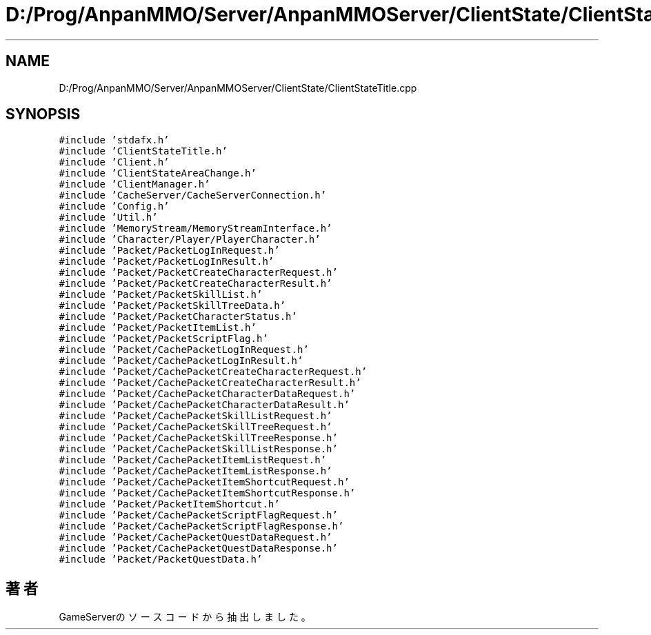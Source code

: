 .TH "D:/Prog/AnpanMMO/Server/AnpanMMOServer/ClientState/ClientStateTitle.cpp" 3 "2018年12月20日(木)" "GameServer" \" -*- nroff -*-
.ad l
.nh
.SH NAME
D:/Prog/AnpanMMO/Server/AnpanMMOServer/ClientState/ClientStateTitle.cpp
.SH SYNOPSIS
.br
.PP
\fC#include 'stdafx\&.h'\fP
.br
\fC#include 'ClientStateTitle\&.h'\fP
.br
\fC#include 'Client\&.h'\fP
.br
\fC#include 'ClientStateAreaChange\&.h'\fP
.br
\fC#include 'ClientManager\&.h'\fP
.br
\fC#include 'CacheServer/CacheServerConnection\&.h'\fP
.br
\fC#include 'Config\&.h'\fP
.br
\fC#include 'Util\&.h'\fP
.br
\fC#include 'MemoryStream/MemoryStreamInterface\&.h'\fP
.br
\fC#include 'Character/Player/PlayerCharacter\&.h'\fP
.br
\fC#include 'Packet/PacketLogInRequest\&.h'\fP
.br
\fC#include 'Packet/PacketLogInResult\&.h'\fP
.br
\fC#include 'Packet/PacketCreateCharacterRequest\&.h'\fP
.br
\fC#include 'Packet/PacketCreateCharacterResult\&.h'\fP
.br
\fC#include 'Packet/PacketSkillList\&.h'\fP
.br
\fC#include 'Packet/PacketSkillTreeData\&.h'\fP
.br
\fC#include 'Packet/PacketCharacterStatus\&.h'\fP
.br
\fC#include 'Packet/PacketItemList\&.h'\fP
.br
\fC#include 'Packet/PacketScriptFlag\&.h'\fP
.br
\fC#include 'Packet/CachePacketLogInRequest\&.h'\fP
.br
\fC#include 'Packet/CachePacketLogInResult\&.h'\fP
.br
\fC#include 'Packet/CachePacketCreateCharacterRequest\&.h'\fP
.br
\fC#include 'Packet/CachePacketCreateCharacterResult\&.h'\fP
.br
\fC#include 'Packet/CachePacketCharacterDataRequest\&.h'\fP
.br
\fC#include 'Packet/CachePacketCharacterDataResult\&.h'\fP
.br
\fC#include 'Packet/CachePacketSkillListRequest\&.h'\fP
.br
\fC#include 'Packet/CachePacketSkillTreeRequest\&.h'\fP
.br
\fC#include 'Packet/CachePacketSkillTreeResponse\&.h'\fP
.br
\fC#include 'Packet/CachePacketSkillListResponse\&.h'\fP
.br
\fC#include 'Packet/CachePacketItemListRequest\&.h'\fP
.br
\fC#include 'Packet/CachePacketItemListResponse\&.h'\fP
.br
\fC#include 'Packet/CachePacketItemShortcutRequest\&.h'\fP
.br
\fC#include 'Packet/CachePacketItemShortcutResponse\&.h'\fP
.br
\fC#include 'Packet/PacketItemShortcut\&.h'\fP
.br
\fC#include 'Packet/CachePacketScriptFlagRequest\&.h'\fP
.br
\fC#include 'Packet/CachePacketScriptFlagResponse\&.h'\fP
.br
\fC#include 'Packet/CachePacketQuestDataRequest\&.h'\fP
.br
\fC#include 'Packet/CachePacketQuestDataResponse\&.h'\fP
.br
\fC#include 'Packet/PacketQuestData\&.h'\fP
.br

.SH "著者"
.PP 
 GameServerのソースコードから抽出しました。
